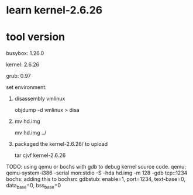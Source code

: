 * learn kernel-2.6.26

* tool version
busybox: 1.26.0

kernel: 2.6.26

grub: 0.97

set environment:
1. disassembly vmlinux

    objdump -d vmlinux > disa
2. mv hd.img

    mv hd.img ../
3. packaged the kernel-2.6.26/ to upload

	tar cjvf kernel-2.6.26

TODO:
using qemu or bochs with gdb to debug kernel source code.
qemu: qemu-system-i386 -serial mon:stdio -S -hda hd.img -m 128 -gdb tcp::1234
bochs: adding this to bochsrc
    gdbstub: enable=1, port=1234, text-base=0, data_base=0, bss_base=0
